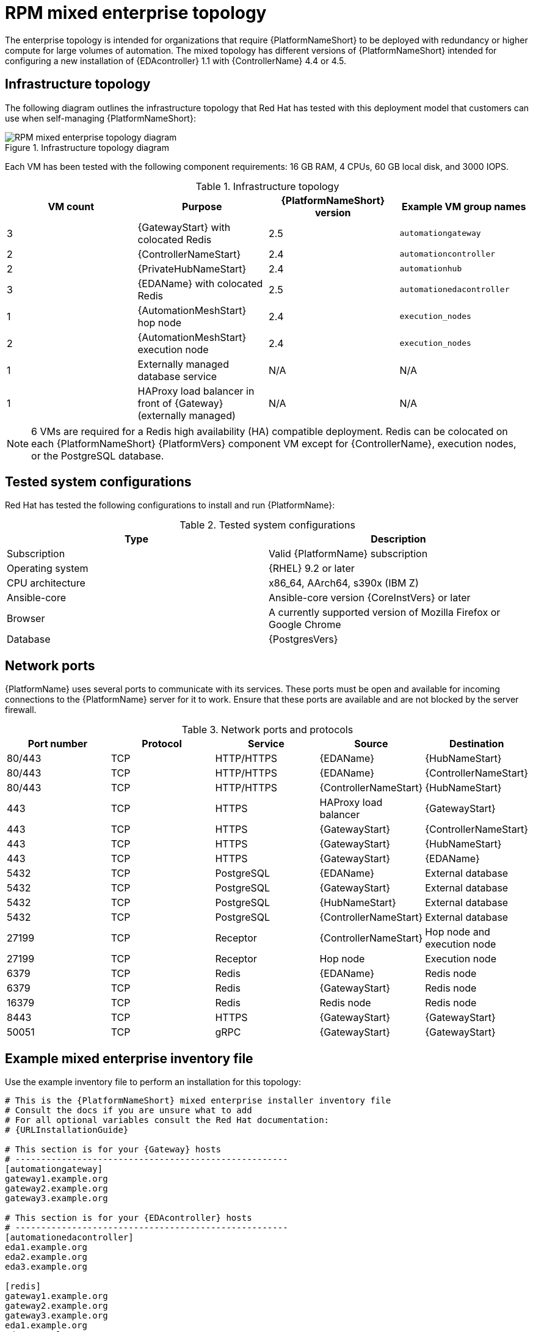 [id="rpm-b-env-b"]
= RPM mixed enterprise topology

The enterprise topology is intended for organizations that require {PlatformNameShort} to be deployed with redundancy or higher compute for large volumes of automation. The mixed topology has different versions of {PlatformNameShort} intended for configuring a new installation of {EDAcontroller} 1.1 with {ControllerName} 4.4 or 4.5.

== Infrastructure topology
The following diagram outlines the infrastructure topology that Red{nbsp}Hat has tested with this deployment model that customers can use when self-managing {PlatformNameShort}:

.Infrastructure topology diagram
image::rpm-b-env-b.png[RPM mixed enterprise topology diagram]

Each VM has been tested with the following component requirements: 16 GB RAM, 4 CPUs, 60 GB local disk, and 3000 IOPS. 

.Infrastructure topology
[options="header"]
|====
| VM count | Purpose | {PlatformNameShort} version | Example VM group names
| 3 | {GatewayStart} with colocated Redis | 2.5 | `automationgateway` 
| 2 | {ControllerNameStart} | 2.4 | `automationcontroller`
| 2 | {PrivateHubNameStart} | 2.4 | `automationhub`
| 3 | {EDAName} with colocated Redis | 2.5 | `automationedacontroller`
| 1 | {AutomationMeshStart} hop node | 2.4 | `execution_nodes`
| 2 | {AutomationMeshStart} execution node | 2.4 | `execution_nodes`
| 1 | Externally managed database service | N/A | N/A
| 1 | HAProxy load balancer in front of {Gateway} (externally managed) | N/A | N/A
|====

[NOTE]
====
6 VMs are required for a Redis high availability (HA) compatible deployment. Redis can be colocated on each {PlatformNameShort} {PlatformVers} component VM except for {ControllerName}, execution nodes, or the PostgreSQL database.
====

== Tested system configurations

Red{nbsp}Hat has tested the following configurations to install and run {PlatformName}:

.Tested system configurations
[options="header"]
|====
| Type | Description 
| Subscription | Valid {PlatformName} subscription
| Operating system | {RHEL} 9.2 or later
| CPU architecture | x86_64, AArch64, s390x (IBM Z)
| Ansible-core | Ansible-core version {CoreInstVers} or later
| Browser | A currently supported version of Mozilla Firefox or Google Chrome
| Database | {PostgresVers}
|====

== Network ports

{PlatformName} uses several ports to communicate with its services. These ports must be open and available for incoming connections to the {PlatformName} server for it to work. Ensure that these ports are available and are not blocked by the server firewall.

.Network ports and protocols
[options="header"]
|====
| Port number | Protocol | Service | Source | Destination
| 80/443 | TCP | HTTP/HTTPS | {EDAName} | {HubNameStart}
| 80/443 | TCP | HTTP/HTTPS | {EDAName} | {ControllerNameStart}
| 80/443 | TCP | HTTP/HTTPS | {ControllerNameStart} | {HubNameStart}
| 443 | TCP | HTTPS | HAProxy load balancer | {GatewayStart}
| 443 | TCP | HTTPS | {GatewayStart} | {ControllerNameStart}
| 443 | TCP | HTTPS | {GatewayStart} | {HubNameStart}
| 443 | TCP | HTTPS | {GatewayStart} | {EDAName}
| 5432 | TCP | PostgreSQL | {EDAName} | External database
| 5432 | TCP | PostgreSQL | {GatewayStart} | External database
| 5432 | TCP | PostgreSQL | {HubNameStart} | External database
| 5432 | TCP | PostgreSQL | {ControllerNameStart} | External database
| 27199 | TCP | Receptor | {ControllerNameStart} | Hop node and execution node
| 27199 | TCP | Receptor | Hop node | Execution node
| 6379 | TCP | Redis | {EDAName} | Redis node
| 6379 | TCP | Redis | {GatewayStart} | Redis node
| 16379 | TCP | Redis | Redis node | Redis node
| 8443 | TCP | HTTPS | {GatewayStart} | {GatewayStart}
| 50051 | TCP | gRPC | {GatewayStart} | {GatewayStart}
|====

== Example mixed enterprise inventory file
Use the example inventory file to perform an installation for this topology: 

[source,yaml,subs="+attributes"]
----
# This is the {PlatformNameShort} mixed enterprise installer inventory file
# Consult the docs if you are unsure what to add
# For all optional variables consult the Red Hat documentation:
# {URLInstallationGuide}

# This section is for your {Gateway} hosts
# -----------------------------------------------------
[automationgateway]
gateway1.example.org
gateway2.example.org
gateway3.example.org

# This section is for your {EDAcontroller} hosts
# -----------------------------------------------------
[automationedacontroller]
eda1.example.org
eda2.example.org
eda3.example.org

[redis]
gateway1.example.org
gateway2.example.org
gateway3.example.org
eda1.example.org
eda2.example.org
eda3.example.org

[all:vars]
# Common variables
# {URLInstallationGuide}/appendix-inventory-files-vars#ref-general-inventory-variables
# -----------------------------------------------------
registry_username=<your RHN username>
registry_password=<your RHN password>

# {GatewayStart}
# {URLInstallationGuide}/appendix-inventory-files-vars#ref-gateway-variables
# -----------------------------------------------------
automationgateway_admin_password=<set your own>
automationgateway_pg_host=<set your own>
automationgateway_pg_database=<set your own>
automationgateway_pg_username=<set your own>
automationgateway_pg_password=<set your own>

# {EDAcontroller}
# {URLInstallationGuide}/appendix-inventory-files-vars#event-driven-ansible-controller
# -----------------------------------------------------
automationedacontroller_admin_password=<set your own>
automationedacontroller_pg_host=<set your own>
automationedacontroller_pg_database=<set your own>
automationedacontroller_pg_username=<set your own>
automationedacontroller_pg_password=<set your own>
----

